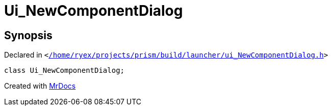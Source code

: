 [#Ui_NewComponentDialog]
= Ui&lowbar;NewComponentDialog
:relfileprefix: 
:mrdocs:


== Synopsis

Declared in `&lt;https://github.com/PrismLauncher/PrismLauncher/blob/develop/launcher//home/ryex/projects/prism/build/launcher/ui_NewComponentDialog.h#L24[&sol;home&sol;ryex&sol;projects&sol;prism&sol;build&sol;launcher&sol;ui&lowbar;NewComponentDialog&period;h]&gt;`

[source,cpp,subs="verbatim,replacements,macros,-callouts"]
----
class Ui&lowbar;NewComponentDialog;
----






[.small]#Created with https://www.mrdocs.com[MrDocs]#
